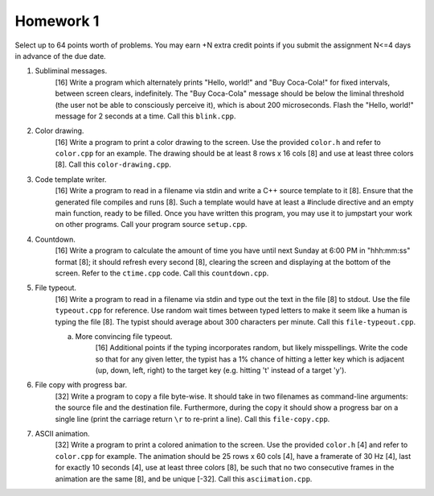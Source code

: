 Homework 1
==========

Select up to 64 points worth of problems.  You may earn +N extra credit points
if you submit the assignment N<=4 days in advance of the due date.


1. Subliminal messages.
     [16] Write a program which alternately prints "Hello, world!" and "Buy
     Coca-Cola!" for fixed intervals, between screen clears, indefinitely.  The
     "Buy Coca-Cola" message should be below the liminal threshold (the user
     not be able to consciously perceive it), which is about 200 microseconds.
     Flash the "Hello, world!" message for 2 seconds at a time.  Call this
     ``blink.cpp``. 


2. Color drawing.
     [16] Write a program to print a color drawing to the screen.  Use the
     provided ``color.h`` and refer to ``color.cpp`` for an example.  The 
     drawing should be at least 8 rows x 16 cols [8] and use at least three 
     colors [8].  Call this ``color-drawing.cpp``.


3. Code template writer.
     [16] Write a program to read in a filename via stdin and write a C++
     source template to it [8].  Ensure that the generated file compiles and
     runs [8].  Such a template would have at least a #include directive and
     an empty main function, ready to be filled. Once you have written this 
     program, you may use it to jumpstart your work on other programs. 
     Call your program source ``setup.cpp``.


4. Countdown.
     [16] Write a program to calculate the amount of time you have until next
     Sunday at 6:00 PM in "hhh:mm:ss" format [8]; it should refresh every
     second [8], clearing the screen and displaying at the bottom of the
     screen.  Refer to the ``ctime.cpp`` code.  Call this ``countdown.cpp``.



5. File typeout.
     [16] Write a program to read in a filename via stdin and type out the 
     text in the file [8] to stdout.  Use the file ``typeout.cpp`` for 
     reference.  Use random wait times between typed letters to make it seem
     like a human is typing the file [8].  The typist should average about 300
     characters per minute.  Call this ``file-typeout.cpp``.

     a. More convincing file typeout.
          [16] Additional points if the typing incorporates random, but likely
          misspellings. Write the code so that for any given letter, the typist
          has a 1% chance of hitting a letter key which is adjacent (up, down,
          left, right) to the target key (e.g. hitting 't' instead of a target
          'y').


6. File copy with progress bar.
     [32] Write a program to copy a file byte-wise. It should take in two
     filenames as command-line arguments: the source file and the destination
     file.  Furthermore, during the copy it should show a progress bar on a
     single line (print the carriage return ``\r`` to re-print a line).  Call
     this ``file-copy.cpp``.


7. ASCII animation.
     [32] Write a program to print a colored animation to the screen.  Use the
     provided ``color.h`` [4] and refer to ``color.cpp`` for example.  The
     animation should be 25 rows x 60 cols [4], have a framerate of 30 Hz [4],
     last for exactly 10 seconds [4], use at least three colors [8], be such
     that no two consecutive frames in the animation are the same [8], and be
     unique [-32].  Call this ``asciimation.cpp``.
